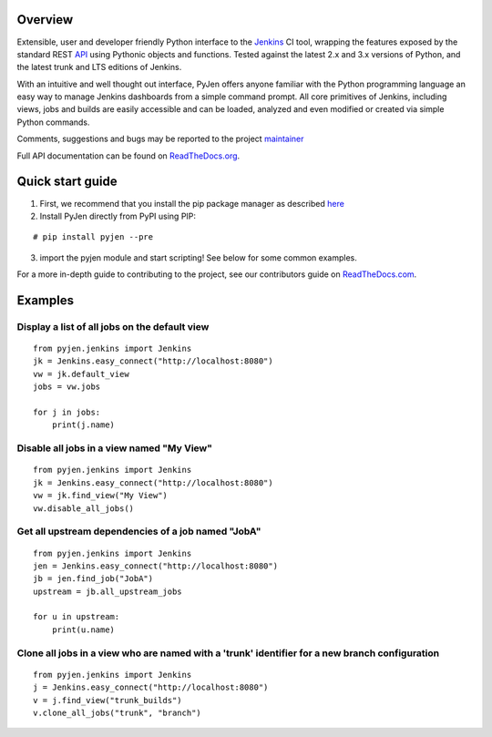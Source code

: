 .. This is a readme file encoded in reStructuredText format, intended for use on the summary page for the pyjen
.. PyPI project. Care should be taken to make sure the encoding is compatible with PyPI's markup
.. syntax. See this site for details:
.. http://docutils.sourceforge.net/docs/ref/rst/restructuredtext.html
..

=============
Overview
=============
.. image:: https://pypip.in/download/pyjen/badge.png
    :target: https://pypi.python.org/pypi//pyjen/
    :alt: Downloads
    
.. image:: https://pypip.in/license/pyjen/badge.png
    :target: https://pypi.python.org/pypi/pyjen/
    :alt: License
    
.. image:: https://pypip.in/wheel/pyjen/badge.png
    :target: https://pypi.python.org/pypi/pyjen/
    :alt: Wheel Status
    
.. image:: https://pypip.in/version/pyjen/badge.png
    :target: https://pypi.python.org/pypi/pyjen/
    :alt: Latest Version
    
Extensible, user and developer friendly Python interface to the `Jenkins <http://jenkins-ci.org/>`_ CI tool, wrapping
the features exposed by the standard REST `API <https://wiki.jenkins-ci.org/display/JENKINS/Remote+access+API/>`_ using
Pythonic objects and functions. Tested against the latest 2.x and 3.x versions of Python, and the
latest trunk and LTS editions of Jenkins.

With an intuitive and well thought out interface, PyJen offers anyone familiar with the Python programming
language an easy way to manage Jenkins dashboards from a simple command prompt. All core primitives of Jenkins,
including views, jobs and builds are easily accessible and can be loaded, analyzed and even modified or created
via simple Python commands.

Comments, suggestions and bugs may be reported to the project `maintainer <mailto:kevin@thefriendlycoder.com>`_

Full API documentation can be found on `ReadTheDocs.org <http://pyjen.readthedocs.org/en/latest/>`_.

=================
Quick start guide
=================
1. First, we recommend that you install the pip package manager as described `here <http://www.pip-installer.org/en/latest/installing.html>`_

2. Install PyJen directly from PyPI using PIP: 

:: 

# pip install pyjen --pre

3. import the pyjen module and start scripting! See below for some common examples.

For a more in-depth guide to contributing to the project, see our contributors guide on
`ReadTheDocs.com <https://pyjen.readthedocs.org/en/latest/>`_.

================
Examples
================
Display a list of all jobs on the default view
------------------------------------------------------------

::

    from pyjen.jenkins import Jenkins
    jk = Jenkins.easy_connect("http://localhost:8080")
    vw = jk.default_view
    jobs = vw.jobs

    for j in jobs:
        print(j.name)
        

Disable all jobs in a view named "My View"
---------------------------------------------------------

::

    from pyjen.jenkins import Jenkins
    jk = Jenkins.easy_connect("http://localhost:8080")
    vw = jk.find_view("My View")
    vw.disable_all_jobs()
    

Get all upstream dependencies of a job named "JobA"
------------------------------------------------------------

::

    from pyjen.jenkins import Jenkins
    jen = Jenkins.easy_connect("http://localhost:8080")
    jb = jen.find_job("JobA")
    upstream = jb.all_upstream_jobs

    for u in upstream:
        print(u.name)

Clone all jobs in a view who are named with a 'trunk' identifier for a new branch configuration
------------------------------------------------------------------------------------------------

::

    from pyjen.jenkins import Jenkins
    j = Jenkins.easy_connect("http://localhost:8080")
    v = j.find_view("trunk_builds")
    v.clone_all_jobs("trunk", "branch")
